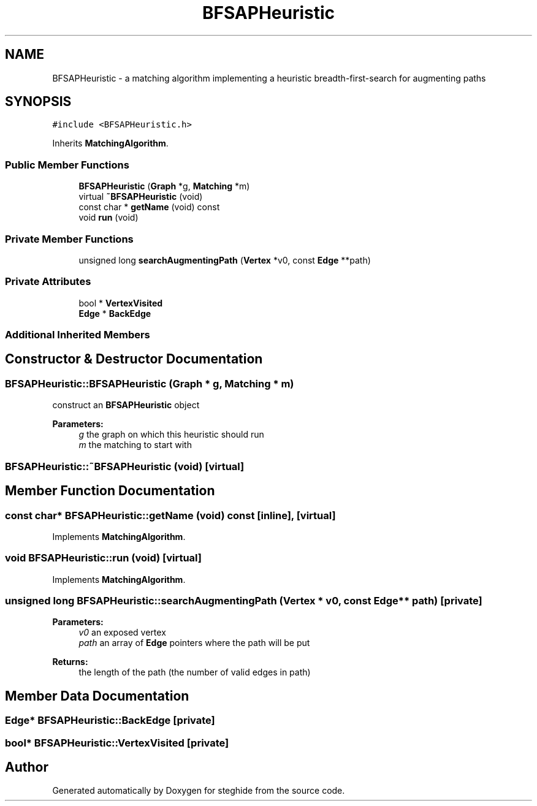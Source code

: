 .TH "BFSAPHeuristic" 3 "Thu Aug 17 2017" "Version 0.5.1" "steghide" \" -*- nroff -*-
.ad l
.nh
.SH NAME
BFSAPHeuristic \- a matching algorithm implementing a heuristic breadth-first-search for augmenting paths  

.SH SYNOPSIS
.br
.PP
.PP
\fC#include <BFSAPHeuristic\&.h>\fP
.PP
Inherits \fBMatchingAlgorithm\fP\&.
.SS "Public Member Functions"

.in +1c
.ti -1c
.RI "\fBBFSAPHeuristic\fP (\fBGraph\fP *g, \fBMatching\fP *m)"
.br
.ti -1c
.RI "virtual \fB~BFSAPHeuristic\fP (void)"
.br
.ti -1c
.RI "const char * \fBgetName\fP (void) const"
.br
.ti -1c
.RI "void \fBrun\fP (void)"
.br
.in -1c
.SS "Private Member Functions"

.in +1c
.ti -1c
.RI "unsigned long \fBsearchAugmentingPath\fP (\fBVertex\fP *v0, const \fBEdge\fP **path)"
.br
.in -1c
.SS "Private Attributes"

.in +1c
.ti -1c
.RI "bool * \fBVertexVisited\fP"
.br
.ti -1c
.RI "\fBEdge\fP * \fBBackEdge\fP"
.br
.in -1c
.SS "Additional Inherited Members"
.SH "Constructor & Destructor Documentation"
.PP 
.SS "BFSAPHeuristic::BFSAPHeuristic (\fBGraph\fP * g, \fBMatching\fP * m)"
construct an \fBBFSAPHeuristic\fP object 
.PP
\fBParameters:\fP
.RS 4
\fIg\fP the graph on which this heuristic should run 
.br
\fIm\fP the matching to start with 
.RE
.PP

.SS "BFSAPHeuristic::~BFSAPHeuristic (void)\fC [virtual]\fP"

.SH "Member Function Documentation"
.PP 
.SS "const char* BFSAPHeuristic::getName (void) const\fC [inline]\fP, \fC [virtual]\fP"

.PP
Implements \fBMatchingAlgorithm\fP\&.
.SS "void BFSAPHeuristic::run (void)\fC [virtual]\fP"

.PP
Implements \fBMatchingAlgorithm\fP\&.
.SS "unsigned long BFSAPHeuristic::searchAugmentingPath (\fBVertex\fP * v0, const \fBEdge\fP ** path)\fC [private]\fP"

.PP
\fBParameters:\fP
.RS 4
\fIv0\fP an exposed vertex 
.br
\fIpath\fP an array of \fBEdge\fP pointers where the path will be put 
.RE
.PP
\fBReturns:\fP
.RS 4
the length of the path (the number of valid edges in path) 
.RE
.PP

.SH "Member Data Documentation"
.PP 
.SS "\fBEdge\fP* BFSAPHeuristic::BackEdge\fC [private]\fP"

.SS "bool* BFSAPHeuristic::VertexVisited\fC [private]\fP"


.SH "Author"
.PP 
Generated automatically by Doxygen for steghide from the source code\&.
